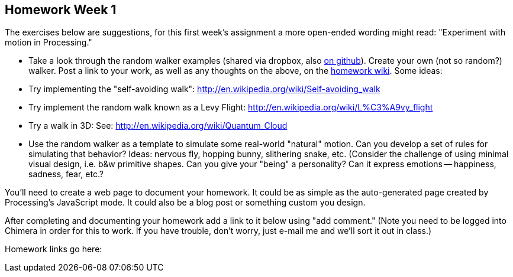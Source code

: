 == Homework Week 1

The exercises below are suggestions, for this first week's assignment a more open-ended wording might read: 
"Experiment with motion in Processing."

* Take a look through the random walker examples (shared via dropbox, also https://github.com/shiffman/The-Nature-of-Code/tree/master/prologue[on github]).   Create your own (not so random?) walker.  Post a link to your work, as well as any thoughts on the above, on the http://itp.nyu.edu/varwiki/Nature/Nature[homework wiki]. Some ideas:
* Try implementing the "self-avoiding walk": http://en.wikipedia.org/wiki/Self-avoiding_walk[http://en.wikipedia.org/wiki/Self-avoiding_walk]
* Try implement the random walk known as a Levy Flight: http://en.wikipedia.org/wiki/L%C3%A9vy_flight[http://en.wikipedia.org/wiki/L%C3%A9vy_flight]
* Try a walk in 3D: See: http://en.wikipedia.org/wiki/Quantum_Cloud[http://en.wikipedia.org/wiki/Quantum_Cloud]
* Use the random walker as a template to simulate some real-world "natural" motion. Can you develop a set of rules for simulating that behavior?  Ideas: nervous fly, hopping bunny, slithering snake, etc.  (Consider the challenge of using minimal visual design, i.e. b&w primitive shapes.  Can you give your "being" a personality?  Can it express emotions -- happiness, sadness, fear, etc.?  

You'll need to create a web page to document your homework.  It could be as simple as the auto-generated page created by Processing's JavaScript mode.  It could also be a blog post or something custom you design.

After completing and documenting your homework add a link to it below using "add comment."  (Note you need to be logged into Chimera in order for this to work.  If you have trouble, don't worry, just e-mail me and we'll sort it out in class.)  

Homework links go here:
